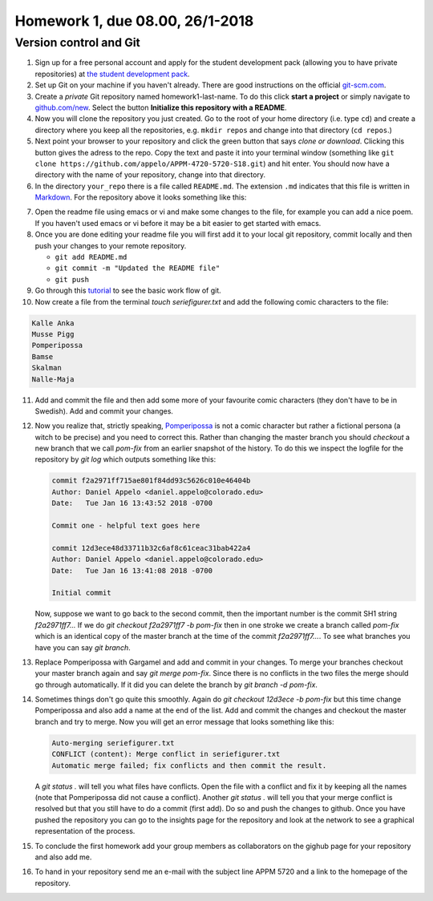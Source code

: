 .. -*- rst -*- -*- restructuredtext -*-

.. _homework1:

================================
Homework 1, due 08.00, 26/1-2018
================================

Version control and Git
--------------------------------

1.  Sign up for a free personal account and apply for the student
    development pack (allowing you to have private repositories) at
    `the student development pack`_.

2.  Set up Git on your machine if you haven't already. There are good instructions on the official `git-scm.com`_. 

3.  Create a *private* Git repository named homework1-last-name. To do
    this click **start a project** or simply navigate to
    `github.com/new`_. Select the button **Initialize this repository with a README**.

4.  Now you will clone the repository you just created. Go to the root of your home directory (i.e. type ``cd``) and create a directory where you keep all the repositories, e.g. ``mkdir repos`` and change into that directory (``cd repos``.)
 
5.  Next point your browser to your repository and click the green
    button that says *clone or download*. Clicking this button gives
    the adress to the repo. Copy the text and paste it into your
    terminal window (something like ``git clone
    https://github.com/appelo/APPM-4720-5720-S18.git``) and hit
    enter. You should now have a directory with the name of your
    repository, change into that directory.  

6.  In the directory ``your_repo`` there is a file called
    ``README.md``. The extension ``.md`` indicates that this file is
    written in `Markdown`_. For the repository above it looks
    something like this:

.. code-block:: none
   :linenos:

   # APPM-4720-5720-S18
   Course content for APPM 4720 / 5720 Spring 2018

7.  Open the readme file using emacs or vi and make some changes to
    the file, for example you can add a nice poem. If you haven't used
    emacs or vi before it may be a bit easier to get started with
    emacs.       

8.  Once you are done editing your readme file you will first add it to your local git repository, commit locally and then push your changes to your remote repository.
    
    - ``git add README.md``
    - ``git commit -m "Updated the README file"``
    - ``git push``

9. Go through this `tutorial`__ to see the basic work flow of git. 
    
10.  Now create a file from the terminal `touch seriefigurer.txt` and add the following comic characters to the file:

.. code-block:: none

   Kalle Anka 
   Musse Pigg
   Pomperipossa
   Bamse
   Skalman
   Nalle-Maja

11.  Add and commit the file and then add some more of your favourite
     comic characters (they don't have to be in Swedish). Add and
     commit your changes.  

12.  Now you realize that, strictly speaking, `Pomperipossa`__ is not
     a comic character but rather a fictional persona (a witch to be
     precise) and you need to correct this. Rather than changing the
     master branch you should `checkout` a new branch that we call
     `pom-fix` from an earlier snapshot of the history. To do this we
     inspect the logfile for the repository by `git log` which outputs
     something like this:       

     .. code-block:: none

        commit f2a2971ff715ae801f84dd93c5626c010e46404b
        Author: Daniel Appelo <daniel.appelo@colorado.edu>
        Date:   Tue Jan 16 13:43:52 2018 -0700

        Commit one - helpful text goes here

        commit 12d3ece48d33711b32c6af8c61ceac31bab422a4
        Author: Daniel Appelo <daniel.appelo@colorado.edu>
        Date:   Tue Jan 16 13:41:08 2018 -0700

        Initial commit

     Now, suppose we want to go back to the second commit, then the
     important number is the commit SH1 string `f2a2971ff7...` If we do
     `git checkout f2a2971ff7 -b pom-fix` then in one stroke we create a
     branch called `pom-fix` which is an identical copy of the master
     branch at the time of the commit `f2a2971ff7...`. To see what
     branches you have you can say `git branch`. 

13. Replace Pomperipossa with Gargamel and add and commit in your
    changes.  To merge your branches checkout your master branch again
    and say `git merge pom-fix`. Since there is no conflicts in the
    two files the merge should go through automatically. If it did you
    can delete the branch by `git branch -d pom-fix`.

14. Sometimes things don't go quite this smoothly. Again do `git
    checkout 12d3ece -b pom-fix` but this time change Pomperipossa and
    also add a name at the end of the list. Add and commit the changes
    and checkout the master branch and try to merge. Now you will get
    an error message that looks something like this:

    .. code-block:: none 

       Auto-merging seriefigurer.txt
       CONFLICT (content): Merge conflict in seriefigurer.txt
       Automatic merge failed; fix conflicts and then commit the result.

    A `git status .` will tell you what files have conflicts. Open
    the file with a conflict and fix it by keeping all the names (note
    that Pomperipossa did not cause a conflict). Another `git status
    .` will tell you that your merge conflict is resolved but that you
    still have to do a commit (first add). Do so and push the changes
    to github. Once you have pushed the repository you can go to the
    insights page for the repository and look at the network to see a
    graphical representation of the process.           

15. To conclude the first homework add your group members as
    collaborators on the gighub page for your repository and also add
    me. 

16. To hand in your repository send me an e-mail with the subject line
    APPM 5720 and a link to the homepage of the repository.      
    
    
.. _the student development pack: https://education.github.com/pack
.. _git-scm.com: http://git-scm.com
.. _github.com/new: https://github.com/new 
.. _Markdown: https://en.wikipedia.org/wiki/Markdown

__ https://try.github.io/levels/1/challenges/1
__ https://en.wikipedia.org/wiki/Pomperipossa_in_Monismania


